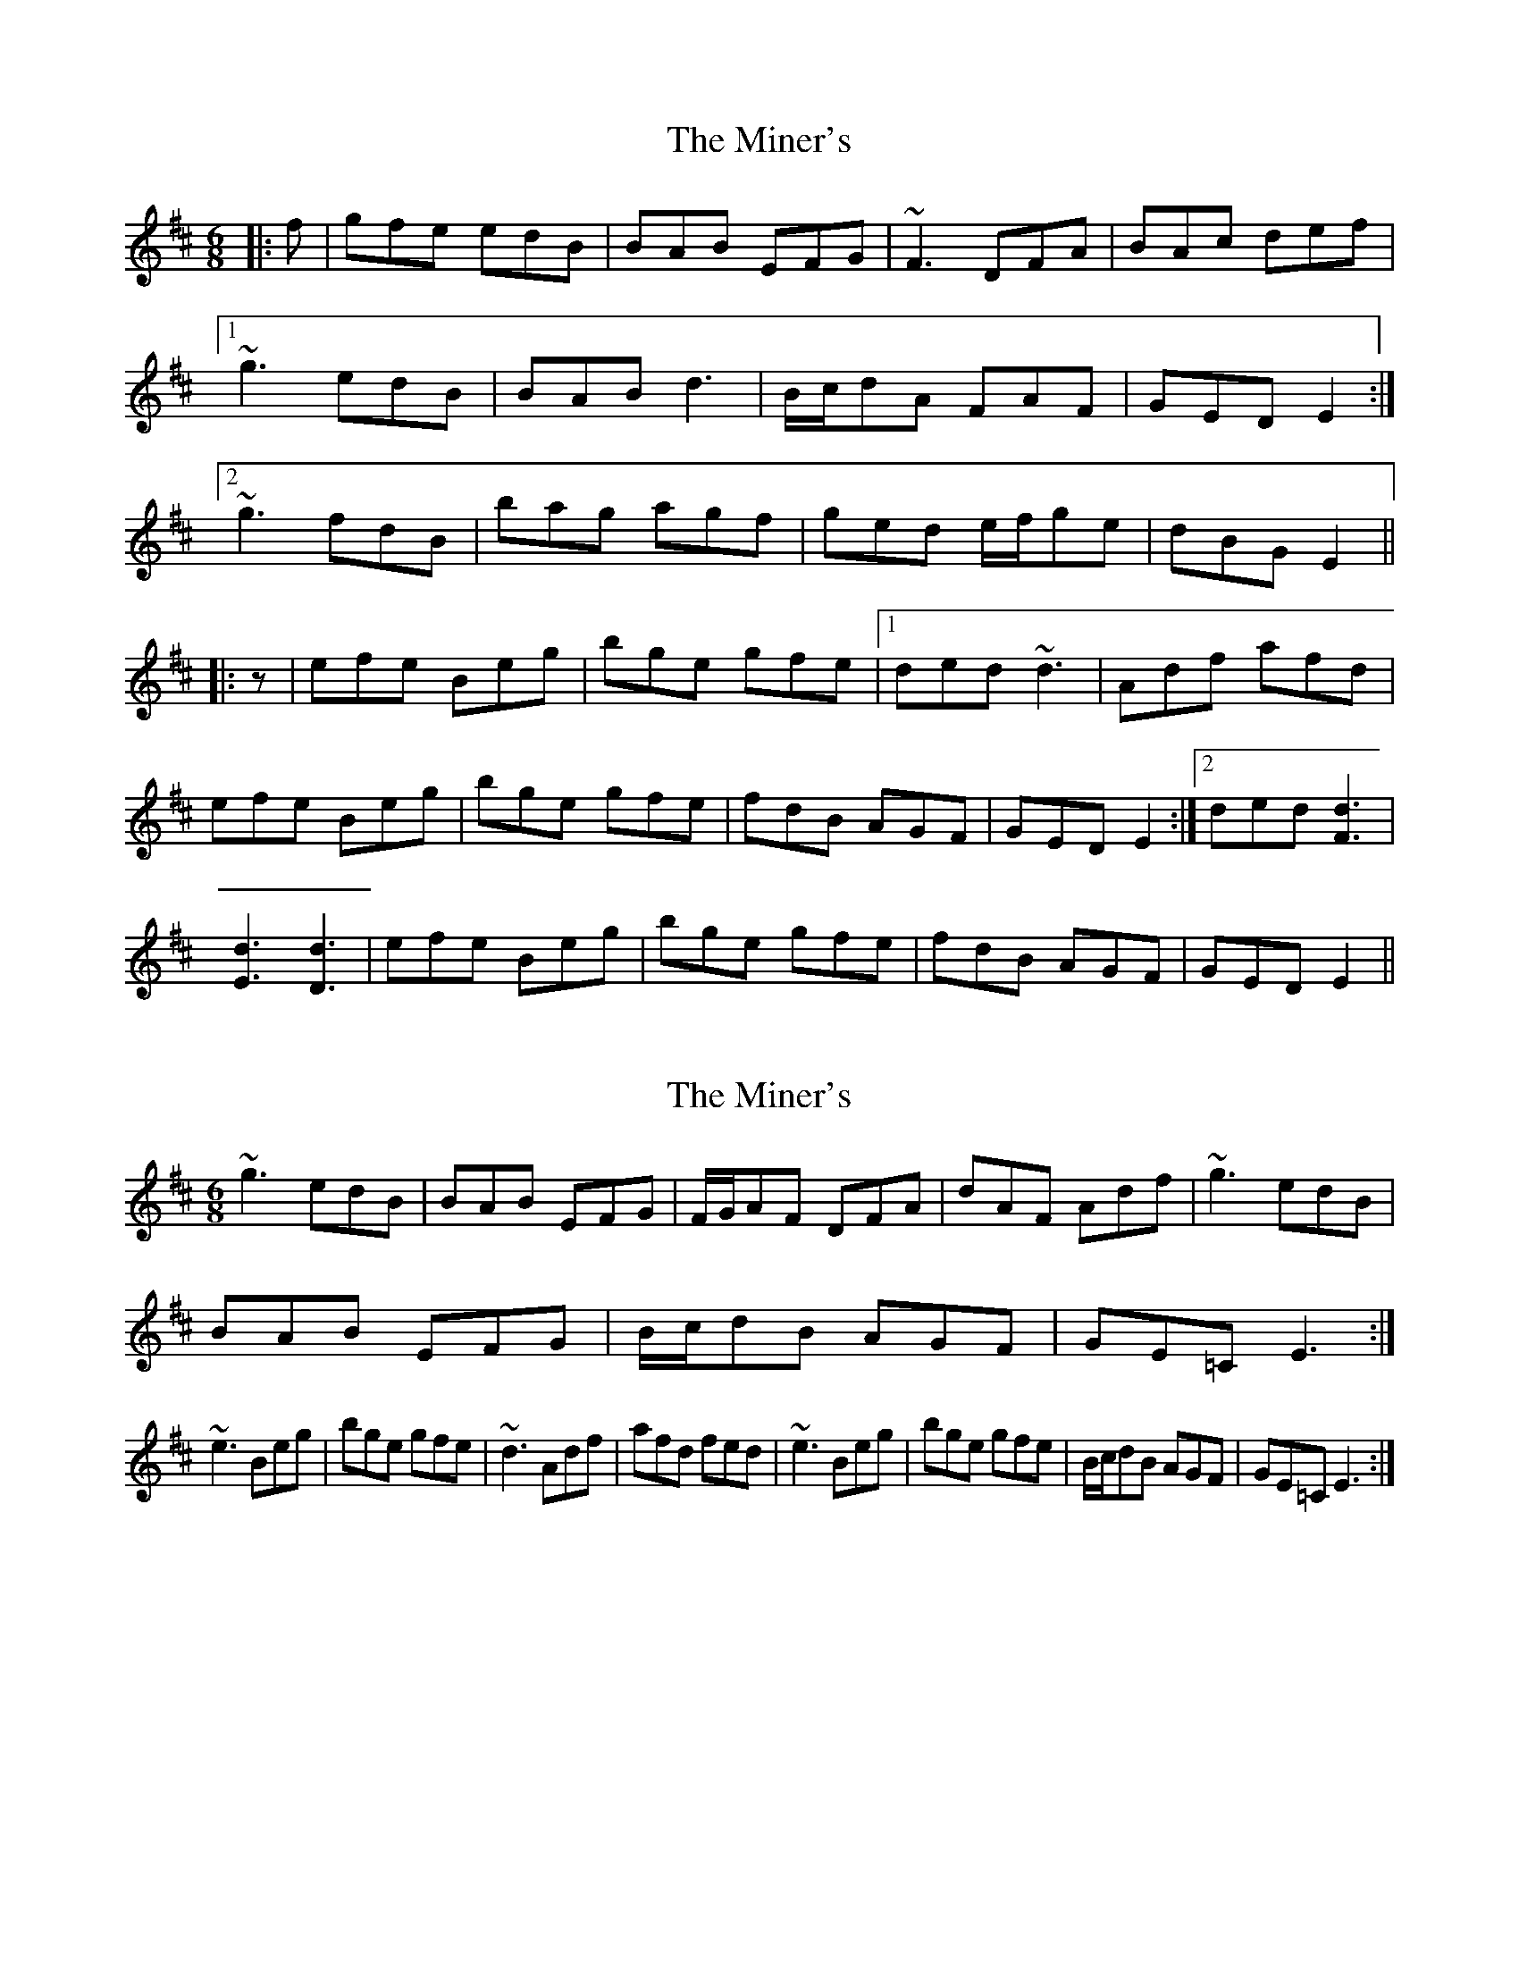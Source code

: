 X: 1
T: Miner's, The
Z: b.maloney
S: https://thesession.org/tunes/740#setting740
R: jig
M: 6/8
L: 1/8
K: Edor
|:f | gfe edB | BAB EFG | ~F3 DFA |BAc def |
[1 ~g3 edB | BAB d3 |B/c/dA FAF | GED E2 :|
[2 ~g3 fdB | bag agf | ged e/f/ge | dBG E2 ||
|:z | efe Beg | bge gfe |1 ded ~d3 |Adf afd |
efe Beg | bge gfe |fdB AGF | GED E2 :|2 ded [F3d3] |
[E3d3] [D3d3] | efe Beg | bge gfe | fdB AGF | GED E2 ||
X: 2
T: Miner's, The
Z: donnchad
S: https://thesession.org/tunes/740#setting13823
R: jig
M: 6/8
L: 1/8
K: Edor
~g3 edB | BAB EFG | F/2G/2AF DFA | dAF Adf | ~g3 edB |BAB EFG | B/2c/2dB AGF | GE=C E3 :| ~e3 Beg | bge gfe | ~d3 Adf | afd fed | ~e3 Beg | bge gfe | B/2c/2dB AGF | GE=C E3 :|
